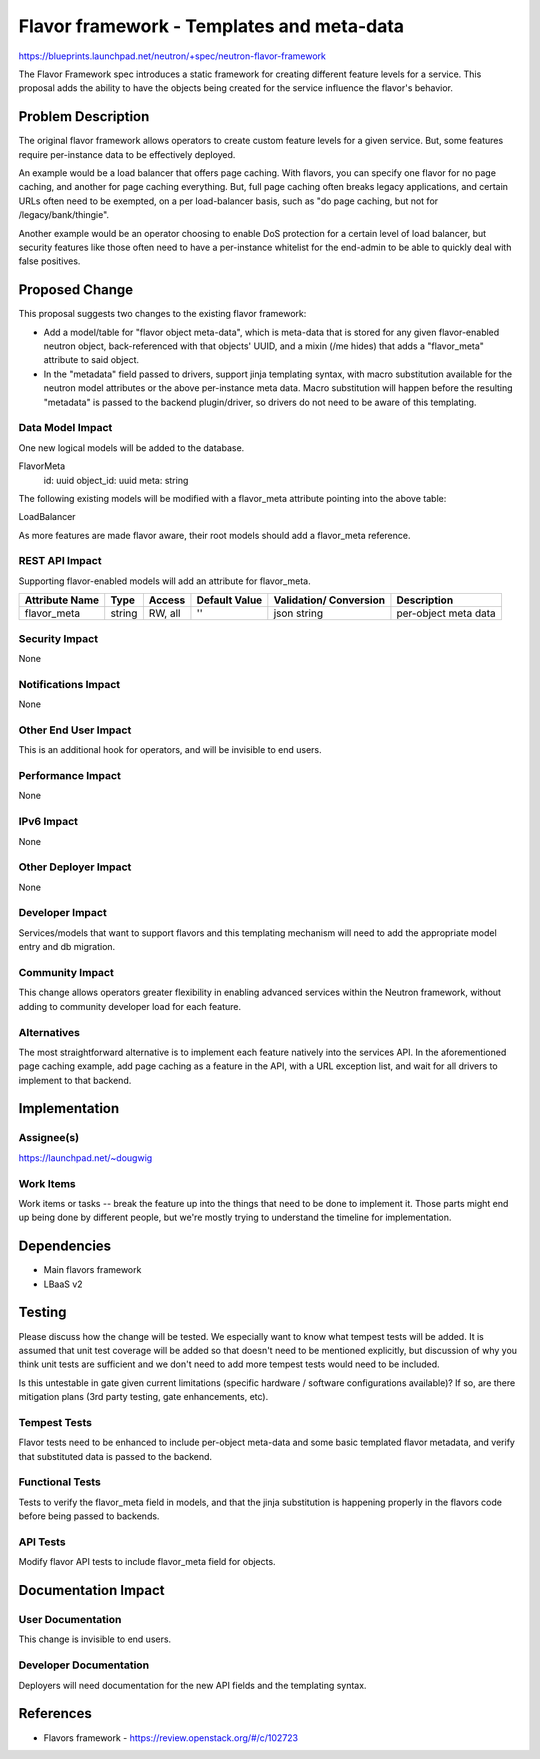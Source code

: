 ..
 This work is licensed under a Creative Commons Attribution 3.0 Unported
 License.

 http://creativecommons.org/licenses/by/3.0/legalcode

==========================================
Flavor framework - Templates and meta-data
==========================================

https://blueprints.launchpad.net/neutron/+spec/neutron-flavor-framework

The Flavor Framework spec introduces a static framework for creating different
feature levels for a service.  This proposal adds the ability to have the
objects being created for the service influence the flavor's behavior.

Problem Description
===================

The original flavor framework allows operators to create custom feature levels
for a given service.  But, some features require per-instance data to be
effectively deployed.

An example would be a load balancer that offers page caching.  With flavors,
you can specify one flavor for no page caching, and another for page caching
everything.  But, full page caching often breaks legacy applications, and
certain URLs often need to be exempted, on a per load-balancer basis, such
as "do page caching, but not for /legacy/bank/thingie".

Another example would be an operator choosing to enable DoS protection for a
certain level of load balancer, but security features like those often need
to have a per-instance whitelist for the end-admin to be able to quickly deal
with false positives.

Proposed Change
===============

This proposal suggests two changes to the existing flavor framework:

* Add a model/table for "flavor object meta-data", which is meta-data that
  is stored for any given flavor-enabled neutron object, back-referenced with
  that objects' UUID, and a mixin (/me hides) that adds a "flavor_meta" attribute
  to said object.

* In the "metadata" field passed to drivers, support jinja templating syntax,
  with macro substitution available for the neutron model attributes or the
  above per-instance meta data.  Macro substitution will happen before the
  resulting "metadata" is passed to the backend plugin/driver, so drivers
  do not need to be aware of this templating.
  
Data Model Impact
-----------------

One new logical models will be added to the database.

FlavorMeta
  id: uuid
  object_id: uuid
  meta: string

The following existing models will be modified with a flavor_meta attribute
pointing into the above table:

LoadBalancer

As more features are made flavor aware, their root models should add a flavor_meta
reference.

REST API Impact
---------------

Supporting flavor-enabled models will add an attribute for flavor_meta.

+------------+-------+---------+---------+------------+--------------+
|Attribute   |Type   |Access   |Default  |Validation/ |Description   |
|Name        |       |         |Value    |Conversion  |              |
+============+=======+=========+=========+============+==============+
|flavor_meta |string |RW, all  |''       |json string |per-object    |
|            |       |         |         |            |meta data     |
+------------+-------+---------+---------+------------+--------------+


Security Impact
---------------

None

Notifications Impact
--------------------

None

Other End User Impact
---------------------

This is an additional hook for operators, and will be invisible to end users.

Performance Impact
------------------

None

IPv6 Impact
-----------

None

Other Deployer Impact
---------------------

None

Developer Impact
----------------

Services/models that want to support flavors and this templating mechanism will
need to add the appropriate model entry and db migration.

Community Impact
----------------

This change allows operators greater flexibility in enabling advanced services
within the Neutron framework, without adding to community developer load for each
feature.

Alternatives
------------

The most straightforward alternative is to implement each feature natively into
the services API.  In the aforementioned page caching example, add page caching
as a feature in the API, with a URL exception list, and wait for all drivers
to implement to that backend.


Implementation
==============

Assignee(s)
-----------

https://launchpad.net/~dougwig

Work Items
----------

Work items or tasks -- break the feature up into the things that need to be
done to implement it. Those parts might end up being done by different people,
but we're mostly trying to understand the timeline for implementation.


Dependencies
============

* Main flavors framework
* LBaaS v2


Testing
=======

Please discuss how the change will be tested. We especially want to know what
tempest tests will be added. It is assumed that unit test coverage will be
added so that doesn't need to be mentioned explicitly, but discussion of why
you think unit tests are sufficient and we don't need to add more tempest
tests would need to be included.

Is this untestable in gate given current limitations (specific hardware /
software configurations available)? If so, are there mitigation plans (3rd
party testing, gate enhancements, etc).

Tempest Tests
-------------

Flavor tests need to be enhanced to include per-object meta-data and some basic
templated flavor metadata, and verify that substituted data is passed to
the backend.

Functional Tests
----------------

Tests to verify the flavor_meta field in models, and that the jinja substitution
is happening properly in the flavors code before being passed to backends.

API Tests
---------

Modify flavor API tests to include flavor_meta field for objects.


Documentation Impact
====================

User Documentation
------------------

This change is invisible to end users.

Developer Documentation
-----------------------

Deployers will need documentation for the new API fields and the templating syntax.

References
==========

* Flavors framework - https://review.openstack.org/#/c/102723

